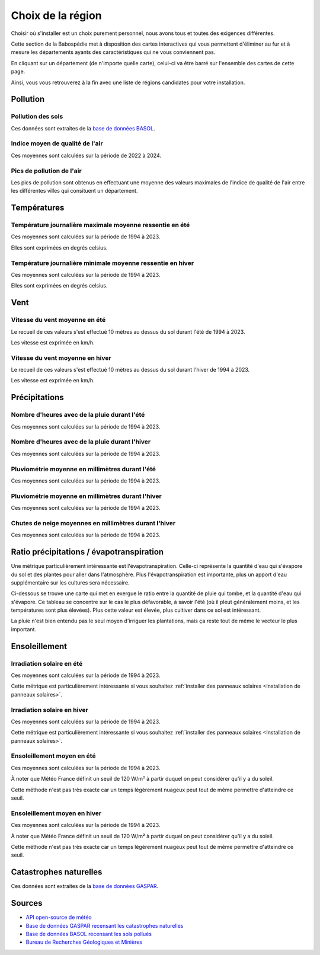 Choix de la région
==================

Choisir où s'installer est un choix purement personnel, nous avons tous et toutes des exigences différentes.

Cette section de la Babospédie met à disposition des cartes interactives qui vous permettent d'éliminer au fur
et à mesure les départements ayants des caractéristiques qui ne vous conviennent pas.

En cliquant sur un département (de n'importe quelle carte), celui-ci va être barré sur l'ensemble des cartes de cette page.

Ainsi, vous vous retrouverez à la fin avec une liste de régions candidates pour votre installation.

Pollution
---------

Pollution des sols
~~~~~~~~~~~~~~~~~~

Ces données sont extraites de la `base de données BASOL <https://www.georisques.gouv.fr/risques/sites-et-sols-pollues/donnees>`_.

.. raw:: html

  <figure style="max-width: 1000px;">
    <embed type="image/svg+xml" src="../_static/images/carte_pollution_des_sols.svg" />
  </figure>

Indice moyen de qualité de l'air
~~~~~~~~~~~~~~~~~~~~~~~~~~~~~~~~

Ces moyennes sont calculées sur la période de 2022 à 2024.

.. raw:: html

  <figure style="max-width: 1000px;">
    <embed type="image/svg+xml" src="../_static/images/carte_qualite_de_lair.svg" />
  </figure>

Pics de pollution de l'air
~~~~~~~~~~~~~~~~~~~~~~~~~~

Les pics de pollution sont obtenus en effectuant une moyenne des valeurs maximales de l'indice de qualité de l'air entre 
les différentes villes qui consituent un département.

.. raw:: html

  <figure style="max-width: 1000px;">
    <embed type="image/svg+xml" src="../_static/images/carte_pics_de_pollution_de_lair.svg" />
  </figure>


Températures
------------

Température journalière maximale moyenne ressentie en été
~~~~~~~~~~~~~~~~~~~~~~~~~~~~~~~~~~~~~~~~~~~~~~~~~~~~~~~~~

Ces moyennes sont calculées sur la période de 1994 à 2023.

Elles sont exprimées en degrés celsius.

.. raw:: html

  <figure style="max-width: 1000px;">
    <embed type="image/svg+xml" src="../_static/images/carte_temperature_ressentie_max_moyenne_ete.svg" />
  </figure>

Température journalière minimale moyenne ressentie en hiver
~~~~~~~~~~~~~~~~~~~~~~~~~~~~~~~~~~~~~~~~~~~~~~~~~~~~~~~~~~~

Ces moyennes sont calculées sur la période de 1994 à 2023.

Elles sont exprimées en degrés celsius.

.. raw:: html

  <figure style="max-width: 1000px;">
    <embed type="image/svg+xml" src="../_static/images/carte_temperature_ressentie_min_moyenne_hiver.svg" />
  </figure>

Vent
----

Vitesse du vent moyenne en été
~~~~~~~~~~~~~~~~~~~~~~~~~~~~~~

Le recueil de ces valeurs s'est effectué 10 mètres au dessus du sol durant l'été de 1994 à 2023.

Les vitesse est exprimée en km/h.

.. raw:: html

  <figure style="max-width: 1000px;">
    <embed type="image/svg+xml" src="../_static/images/carte_vitesse_du_vent_ete.svg" />
  </figure>

Vitesse du vent moyenne en hiver
~~~~~~~~~~~~~~~~~~~~~~~~~~~~~~~~

Le recueil de ces valeurs s'est effectué 10 mètres au dessus du sol durant l'hiver de 1994 à 2023.

Les vitesse est exprimée en km/h.

.. raw:: html

  <figure style="max-width: 1000px;">
    <embed type="image/svg+xml" src="../_static/images/carte_vitesse_du_vent_hiver.svg" />
  </figure>

Précipitations
--------------

Nombre d'heures avec de la pluie durant l'été
~~~~~~~~~~~~~~~~~~~~~~~~~~~~~~~~~~~~~~~~~~~~~

Ces moyennes sont calculées sur la période de 1994 à 2023.

.. raw:: html

  <figure style="max-width: 1000px;">
    <embed type="image/svg+xml" src="../_static/images/carte_heures_avec_pluie_ete.svg" />
  </figure>

Nombre d'heures avec de la pluie durant l'hiver
~~~~~~~~~~~~~~~~~~~~~~~~~~~~~~~~~~~~~~~~~~~~~~~

Ces moyennes sont calculées sur la période de 1994 à 2023.

.. raw:: html

  <figure style="max-width: 1000px;">
    <embed type="image/svg+xml" src="../_static/images/carte_heures_avec_pluie_hiver.svg" />
  </figure>

Pluviométrie moyenne en millimètres durant l'été
~~~~~~~~~~~~~~~~~~~~~~~~~~~~~~~~~~~~~~~~~~~~~~~~

Ces moyennes sont calculées sur la période de 1994 à 2023.

.. raw:: html

  <figure style="max-width: 1000px;">
    <embed type="image/svg+xml" src="../_static/images/carte_pluviometrie_ete.svg" />
  </figure>

Pluviométrie moyenne en millimètres durant l'hiver
~~~~~~~~~~~~~~~~~~~~~~~~~~~~~~~~~~~~~~~~~~~~~~~~~~

Ces moyennes sont calculées sur la période de 1994 à 2023.

.. raw:: html

  <figure style="max-width: 1000px;">
    <embed type="image/svg+xml" src="../_static/images/carte_pluviometrie_hiver.svg" />
  </figure>

Chutes de neige moyennes en millimètres durant l'hiver
~~~~~~~~~~~~~~~~~~~~~~~~~~~~~~~~~~~~~~~~~~~~~~~~~~~~~~

Ces moyennes sont calculées sur la période de 1994 à 2023.

.. raw:: html

  <figure style="max-width: 1000px;">
    <embed type="image/svg+xml" src="../_static/images/carte_chutes_de_neige_hiver.svg" />
  </figure>

Ratio précipitations / évapotranspiration
-----------------------------------------

Une métrique particulièrement intéressante est l'évapotranspiration.
Celle-ci représente la quantité d'eau qui s'évapore du sol et des plantes pour aller dans l'atmosphère.
Plus l'évapotranspiration est importante, plus un apport d'eau supplémentaire sur les cultures sera nécessaire.

Ci-dessous se trouve une carte qui met en exergue le ratio entre la quantité de pluie qui tombe, et la quantité d'eau qui s'évapore.
Ce tableau se concentre sur le cas le plus défavorable, à savoir l'été (où il pleut généralement moins, et les températures sont plus élevées).
Plus cette valeur est élevée, plus cultiver dans ce sol est intéressant.

La pluie n'est bien entendu pas le seul moyen d'irriguer les plantations, mais ça reste tout de même le vecteur le plus important.

.. raw:: html

  <figure style="max-width: 1000px;">
    <embed type="image/svg+xml" src="../_static/images/carte_ratio_precipitations_evapotranspiration.svg" />
  </figure>


Ensoleillement
--------------

Irradiation solaire en été
~~~~~~~~~~~~~~~~~~~~~~~~~~

Ces moyennes sont calculées sur la période de 1994 à 2023.

Cette métrique est particulièrement intéressante si vous souhaitez :ref:`installer des panneaux solaires <Installation de panneaux solaires>`.

.. raw:: html

  <figure style="max-width: 1000px;">
    <embed type="image/svg+xml" src="../_static/images/carte_irradiation_solaire_ete.svg" />
  </figure>

Irradiation solaire en hiver
~~~~~~~~~~~~~~~~~~~~~~~~~~~~

Ces moyennes sont calculées sur la période de 1994 à 2023.

Cette métrique est particulièrement intéressante si vous souhaitez :ref:`installer des panneaux solaires <Installation de panneaux solaires>`.

.. raw:: html

  <figure style="max-width: 1000px;">
    <embed type="image/svg+xml" src="../_static/images/carte_irradiation_solaire_hiver.svg" />
  </figure>

Ensoleillement moyen en été
~~~~~~~~~~~~~~~~~~~~~~~~~~~

Ces moyennes sont calculées sur la période de 1994 à 2023.

À noter que Météo France définit un seuil de 120 W/m² à partir duquel on peut considérer qu'il y a du soleil.

Cette méthode n'est pas très exacte car un temps légèrement nuageux peut tout de même permettre d'atteindre ce seuil.

.. raw:: html

  <figure style="max-width: 1000px;">
    <embed type="image/svg+xml" src="../_static/images/carte_ensolleillement_moyen_ete.svg" />
  </figure>

Ensoleillement moyen en hiver
~~~~~~~~~~~~~~~~~~~~~~~~~~~~~

Ces moyennes sont calculées sur la période de 1994 à 2023.

À noter que Météo France définit un seuil de 120 W/m² à partir duquel on peut considérer qu'il y a du soleil.

Cette méthode n'est pas très exacte car un temps légèrement nuageux peut tout de même permettre d'atteindre ce seuil.

.. raw:: html

  <figure style="max-width: 1000px;">
    <embed type="image/svg+xml" src="../_static/images/carte_ensolleillement_moyen_hiver.svg" />
  </figure>


Catastrophes naturelles
-----------------------

Ces données sont extraites de la `base de données GASPAR <https://www.georisques.gouv.fr/donnees/bases-de-donnees/procedures-administratives-relatives-aux-risques>`_.

.. raw:: html

  <figure style="max-width: 1000px;">
    <embed type="image/svg+xml" src="../_static/images/carte_catastrophes_naturelles.svg" />
  </figure>

.. raw:: html

    <script src="../_static/js/choix_de_la_region.js"></script>


Sources
-------

- `API open-source de météo <https://open-meteo.com>`_
- `Base de données GASPAR recensant les catastrophes naturelles <https://www.data.gouv.fr/fr/datasets/base-nationale-de-gestion-assistee-des-procedures-administratives-relatives-aux-risques-gaspar/>`_
- `Base de données BASOL recensant les sols pollués <https://www.data.gouv.fr/en/datasets/base-des-sols-pollues/>`_
- `Bureau de Recherches Géologiques et Minières <https://www.brgm.fr/fr/actualite/communique-presse/nappes-eau-souterraine-au-1er-juin-2024>`_
